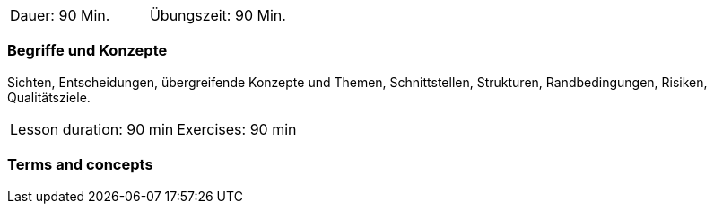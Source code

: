 
// tag::DE[]
|===
| Dauer: 90 Min. | Übungszeit: 90 Min.
|===

=== Begriffe und Konzepte
Sichten, Entscheidungen, übergreifende Konzepte und Themen, Schnittstellen, Strukturen, Randbedingungen, Risiken, Qualitätsziele.

// end::DE[]

// tag::EN[]
|===
| Lesson duration: 90 min | Exercises: 90 min
|===

=== Terms and concepts

// end::EN[]

// tag::REMARK[]

// end::REMARK[]
